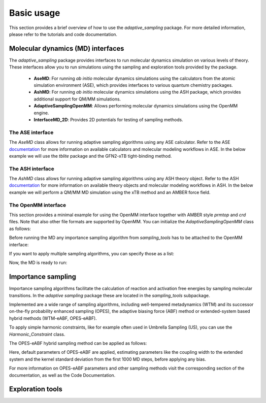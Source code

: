 Basic usage
===========

This section provides a brief overview of how to use the `adaptive_sampling` package. For more detailed information, please refer to the tutorials and code documentation.

Molecular dynamics (MD) interfaces
----------------------------------
The `adaptive_sampling` package provides interfaces to run molecular dynamics simulation on various levels of theory. 
These interfaces allow you to run simulations using the sampling and exploration tools provided by the package.
 * **AseMD**: For running *ab initio* molecular dynamics simulations using the calculators from the atomic simulation environment (ASE), which provides interfaces to various quantum chemistry packages. 
 * **AshMD**: For running *ab initio* molecular dynamics simulations using the ASH package, which provides additional support for QM/MM simulations.
 * **AdaptiveSamplingOpenMM**: Allows performing molecular dynamics simulations using the OpenMM engine. 
 * **InterfaceMD_2D**: Provides 2D potentials for testing of sampling methods.

The ASE interface
^^^^^^^^^^^^^^^^^

The `AseMD` class allows for running adaptive sampling algorithms using any ASE calculator.
Refer to the ASE `documentation <https://wiki.fysik.dtu.dk/ase/>`_ for more information on available calculators and molecular modeling workflows in ASE.
In the below example we will use the `tblite` package and the GFN2-xTB tight-binding method. 

.. code-block:: python
    :linenos:

     # create an ASE fragment from an XYZ files
    from ase.io import read
    frag = read("structure.xyz")

    # Attach the tblite calculator to the fragment
    from tblite.ase import TBLite
    frag.calc = TBLite(method="GFN2-xTB")

    # Initialize the AseMD object
    from adaptive_sampling.interface import AseMD
    the_md = AseMD(
        atoms=frag,               # ASE fragment
        dt=1.0,                   # Timestep in fs
        thermostat=True,          # Apply an langevin thermostat
        target_temp=300.0,        # The thermostat temperature
        scratch_dir="./scratch/", # Location where scratch files of the calculator should be written
    )

    # Initialize one or multiple sampling methods from `sampling_tools`
    from adaptive_sampling.sampling_tools import *
    the_bias = ... 

    # Initialize the MD
    the_md.calc_init(
        init_momenta="random",   # Method for momenta initialization
        biaspots=[the_bias, ],   # Set the sampling algorithms
        init_temp=300.0,         # The initial temperature, if `init_momenta="random"`
        restart_file=None,       # Filename of restart file, if `init_momenta="read"`
    )

    # Ready for running the MD
    the_md.run(nsteps=10000)

The ASH interface
^^^^^^^^^^^^^^^^^

The `AshMD` class allows for running adaptive sampling algorithms using any ASH theory object.
Refer to the ASH `documentation <https://ash.readthedocs.io/en/latest/>`_ for more information on available theory objects and molecular modeling workflows in ASH.
In the below example we will perform a QM/MM MD simulation using the xTB method and an AMBER force field. 

.. code-block:: python
    :linenos:

    # Create the ASH fragment from a PDB
    import ash
    frag = ash.Fragment(
        pdbfile="structure.pdb",            
        charge=0,                           # charge of the QM subsystem
        mult=1                              # multiplicity of the QM subsystem
    )

    # Create the MM Theory
    mm_theory = ash.OpenMMTheory(
        cluster_fragment=frag,              # ASH Fragment
        Amberfiles=True,                    # Use Amber parameter file
        amberprmtopfile=f"structure.parm7", # The Amber parameter file
        hydrogenmass=1.0,                   # default: 1.5 (hydrogen mass repartitioning)
        rigidwater=False,                   # constraints not compatible with QM/MM!
        autoconstraints=None,               # constraints not compatible with QM/MM!
        periodic=True,                      # Periodic boundary conditions or not.
    )

    # Create the QM Theory
    qm_theory = ash.xTBTheory(
        xtbmethod="GFN2",                   # The xTB method
        runmode="inputfile",                # Only "inputfile" supports QM/MM
    )

    # Create the QM/MM System
    qm_atoms = [i for i in range(0, 23)]    # Indices of QM atoms
    qmmm_theory = ash.QMMMTheory(
        qm_theory=qm_theory,                # ASH QM Theory object
        mm_theory=mm_theory,                # ASH MM Theory object (should be OpenMMTheory)
        fragment=frag,                      # ASH Fragment
        embedding="Elstat",                 # QM/MM embedding type
        qmatoms=qm_atoms,                   # The QM atoms (list of atom indices)
    )

    # Initialize the AseMD interface
    from adaptive_sampling.interface.interfaceASH import AshMD
    the_md = AshMD(
        fragment=frag,                      # ASH fragment
        calculator=qmmm_theory,             # ASH calculator
        dt=1.0,                             # Time step in fs
        thermostat=True,                    # Apply Langevin thermostat
        target_temp=300.0,                  # The target temperature in Kelvin
        barostat=True,                      # Apply Monte-Carlo barostat
        target_pressure=1.0,                # The target pressure in Bar
        barostat_freq=25,                   # Frequency of updating the barostat
    )

    # Initialize one or multiple sampling methods from `sampling_tools`
    from adaptive_sampling.sampling_tools import *
    the_bias = ...

    # Initialize the MD
    the_md.calc_init(
        init_momenta="random",              # Method for momenta initialization
        biaspots=[the_bias, ],              # Set the sampling algorithms
        init_temp=300.0,                    # The initial temperature, if `init_momenta="random"`
        restart_file=None,                  # Filename of restart file, if `init_momenta="read"`
    )

    # Ready to run the MD
    the_md.run(nsteps=2)
    
The OpenMM interface
^^^^^^^^^^^^^^^^^^^^

This section provides a minimal example for using the OpenMM interface together with AMBER style `prmtop` and `crd` files.
Note that also other file formats are supported by OpenMM. 
You can initialize the `AdaptiveSamplingOpenMM` class as follows:

.. code-block:: python
    :linenos:

    from sys import stdout

    from openmm import *
    from openmm.app import *
    from openmm.unit import *

    from adaptive_sampling.interface import AdaptiveSamplingOpenMM

    # Setup OpenMM
    prmtop = AmberPrmtopFile(f"structure.prmtop")
    crd = AmberInpcrdFile(f"structure.crd")
    system = prmtop.createSystem(
        nonbondedMethod=NoCutoff,
        constraints=HBonds,
    )

    # Initialize the `AdaptiveSamplingOpenMM` interface to couple the OpenMM simulation to a bias potential
    the_md = AdaptiveSamplingOpenMM(
        crd.positions,
        prmtop.topology,
        system,
        dt=2.0,               # timestep in fs
        equil_temp=300.0,     # temperature of simulation in Kelvin
        langevin_damping=1.0, # langevin damping in 1/ps
    )

    # The OpenMM `simulation` and `integrator` objects are set up internally, but can still be modified by calling `the_md.simulation` or `the_md.integrator`
    the_md.integrator.setConstraintTolerance(0.00001)
    the_md.simulation.reporters.append(DCDReporter('trajectory.dcd', 100)) 

Before running the MD any importance sampling algorithm from `sampling_tools` has to be attached to the OpenMM interface:

.. code-block:: python
    :linenos:

    from adaptive_sampling.sampling_tools import *
    the_bias = ... # init sampling algorithm
    the_md.set_sampling_algorithm(the_bias) 

If you want to apply multiple sampling algorithms, you can specify those as a list:

.. code-block:: python
    :linenos:

    from adaptive_sampling.sampling_tools import *
    the_bias1 = ... # init first sampling algorithm
    the_bias2 = ... # init second sampling algorithm, e.g. additional harmonic constraint
    the_md.set_sampling_algorithm([the_bias1, the_bias2]) 

Now, the MD is ready to run:

.. code-block:: python
    :linenos:

    the_md.run(nsteps=500000) # 500000 * 2 fs = 1 ns


Importance sampling
-------------------

Importance sampling algorithms facilitate the calculation of reaction and activation free energies by sampling molecular transitions.
In the `adaptive sampling` package these are located in the `sampling_tools` subpackage.

.. code-block:: python
    :linenos:

    from adaptive_sampling.sampling_tools import *

Implemented are a wide range of sampling algorithms, including well-tempered metadynamics (WTM) and its successor on-the-fly probability enhanced sampling (OPES), the adaptive biasing force (ABF) method or extended-system based hybrid methods (WTM-eABF, OPES-eABF).

To apply simple harmonic constraints, like for example often used in Umbrella Sampling (US), you can use the `Harmonic_Constraint` class.

.. code-block:: python
    :linenos:

    from adaptive_sampling.sampling_tools import Harmonic_Constraint
    the_bias = Harmonic_Constraint(
        the_md, 
        force_constants=100.0,             # In kJ/mol/(CV unit)^2, can also be a list for multiple harmonic constraints
        equil_positions=1.0,               # In the unit of the CV, can also be a list for multiple harmonic constraints
        colvars=[
            ['distance', [0,1]]            # Definition of the Collective Variable
        ],
        outputfile='constraints_traj.dat', # The output file
        output_stride=1,                   # The output stride
    )

The OPES-eABF hybrid sampling method can be applied as follows:

.. code-block:: python
    :linenos:

    from adaptive_sampling.sampling_tools import OPESeABF
    the_cv = [
        # TYPE       IDX    MIN  MAX  BIN WIDTH
        ['distance', [0,1], 1.0, 5.0, 0.1]
    ]
    the_bias = OPESeABF(
        the_md, 
        the_cv,
    )   

Here, default parameters of OPES-eABF are applied, estimating parameters like the coupling width to the extended system and the kernel standard deviation from the first 1000 MD steps, before applying any bias.

For more information on OPES-eABF parameters and other sampling methods visit the corresponding section of the documentation, as well as the Code Documentation.

Exploration tools
-----------------

